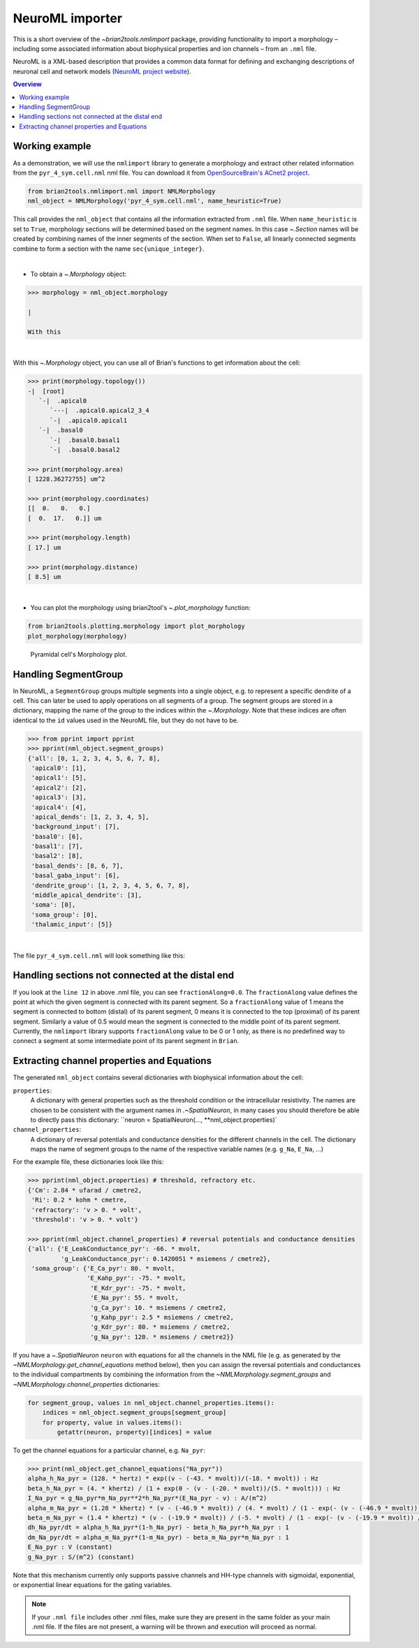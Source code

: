 NeuroML importer
================

This is a short overview of the `~brian2tools.nmlimport` package, providing
functionality to import a morphology – including some associated information about
biophysical properties and ion channels – from an ``.nml`` file.

NeuroML is a XML-based description that provides a common data format
for defining and exchanging descriptions of neuronal cell and network models
(`NeuroML project website <https://neuroml.org/>`_).

.. contents::
    Overview
    :local:

Working example
---------------

As a demonstration, we will use the ``nmlimport`` library to generate a morphology and
extract other related information from the ``pyr_4_sym.cell.nml`` nml file. You
can download it from `OpenSourceBrain's ACnet2 project <https://raw.githubusercontent.com/OpenSourceBrain/ACnet2/master/neuroConstruct/generatedNeuroML2/pyr_4_sym.cell.nml>`_.


.. code:: python

    from brian2tools.nmlimport.nml import NMLMorphology
    nml_object = NMLMorphology('pyr_4_sym.cell.nml', name_heuristic=True)

This call provides the ``nml_object`` that contains all the information
extracted from ``.nml`` file. When ``name_heuristic`` is set to ``True``,
morphology sections will be determined based on the segment names. In
this case `~.Section` names will be created by combining names of the inner
segments of the section. When set to ``False``, all linearly connected
segments combine to form a section with the name ``sec{unique_integer}``.

|

- To obtain a `~.Morphology` object:

.. code:: python

    >>> morphology = nml_object.morphology

    |

    With this

|

With this `~.Morphology` object, you can use all of Brian's functions to get information
about the cell:

.. code:: python

    >>> print(morphology.topology())
    -|  [root]
       `-|  .apical0
          `---|  .apical0.apical2_3_4
          `-|  .apical0.apical1
       `-|  .basal0
          `-|  .basal0.basal1
          `-|  .basal0.basal2

    >>> print(morphology.area)
    [ 1228.36272755] um^2

    >>> print(morphology.coordinates)
    [[  0.   0.   0.]
    [  0.  17.   0.]] um

    >>> print(morphology.length)
    [ 17.] um

    >>> print(morphology.distance)
    [ 8.5] um

|

- You can plot the morphology using brian2tool's `~.plot_morphology` function:

.. code:: python

    from brian2tools.plotting.morphology import plot_morphology
    plot_morphology(morphology)

.. figure:: ../images/pyramidal_morphology.png
   :scale: 80 %
   :alt: Pyramidal cell's morphology plot.

   Pyramidal cell's Morphology plot.

Handling SegmentGroup
---------------------

In NeuroML, a ``SegmentGroup`` groups multiple segments into a single object, e.g. to
represent a specific dendrite of a cell. This can later be used to apply operations
on all segments of a group. The segment groups are stored in a dictionary, mapping the
name of the group to the indices within the `~.Morphology`. Note that these indices
are often identical to the ``id`` values used in the NeuroML file, but they do not have
to be.

.. code:: python

    >>> from pprint import pprint
    >>> pprint(nml_object.segment_groups)
    {'all': [0, 1, 2, 3, 4, 5, 6, 7, 8],
     'apical0': [1],
     'apical1': [5],
     'apical2': [2],
     'apical3': [3],
     'apical4': [4],
     'apical_dends': [1, 2, 3, 4, 5],
     'background_input': [7],
     'basal0': [6],
     'basal1': [7],
     'basal2': [8],
     'basal_dends': [8, 6, 7],
     'basal_gaba_input': [6],
     'dendrite_group': [1, 2, 3, 4, 5, 6, 7, 8],
     'middle_apical_dendrite': [3],
     'soma': [0],
     'soma_group': [0],
     'thalamic_input': [5]}

|

The file ``pyr_4_sym.cell.nml`` will look something like this:

.. code-block:: xml
    :linenos:

    <cell id="pyr_4_sym">
        <morphology id="morphology_pyr_4_sym">
            <segment id="0" name="soma">
                <proximal x="0.0" y="0.0" z="0.0" diameter="23.0"/>
                <distal x="0.0" y="17.0" z="0.0" diameter="23.0"/>
            </segment>
            ..........
            ..........
            ..........

            <segment id="6" name="basal0">
                <parent segment="0" fractionAlong="0.0"/>
                <proximal x="0.0" y="17.0" z="0.0" diameter="4.0"/>
                <distal x="0.0" y="-50.0" z="0.0" diameter="4.0"/>
            </segment>
            ..........
            ..........
            ..........

            <segmentGroup id="apical_dends">
                <include segmentGroup="apical0"/>
                <include segmentGroup="apical2"/>
                <include segmentGroup="apical3"/>
                <include segmentGroup="apical4"/>
                <include segmentGroup="apical1"/>
            </segmentGroup>

            <segmentGroup id="middle_apical_dendrite">
                <include segmentGroup="apical3"/>
            </segmentGroup>
            ........
            ........
            ........
        </morphology>
    </cell>

Handling sections not connected at the distal end
-------------------------------------------------

If you look at the ``line 12`` in above .nml file, you can see
``fractionAlong=0.0``. The ``fractionAlong`` value defines the point at which the
given segment is connected with its parent segment. So a ``fractionAlong`` value
of 1 means the segment is connected to bottom (distal) of its parent segment, 0
means it is connected to the top (proximal) of its parent segment. Similarly a
value of 0.5 would mean the segment is connected to the middle point of its parent
segment. Currently, the ``nmlimport`` library supports ``fractionAlong`` value to be
0 or 1 only, as there is no predefined way to connect a segment at
some intermediate point of its parent segment in ``Brian``.


Extracting channel properties and Equations
-------------------------------------------

The generated ``nml_object`` contains several dictionaries with biophysical information
about the cell:

``properties``:
    A dictionary with general properties such as the threshold condition or the
    intracellular resistivity. The names are chosen to be consistent with the argument
    names in `.~SpatialNeuron`, in many cases you should therefore be able to directly
    pass this dictionary: ``neuron = SpatialNeuron(..., **nml_object.properties)`
``channel_properties``:
    A dictionary of reversal potentials and conductance densities for the different
    channels in the cell. The dictionary maps the name of segment groups to the name
    of the respective variable names (e.g. ``g_Na``, ``E_Na``, ...)

For the example file, these dictionaries look like this:

.. code:: python

    >>> pprint(nml_object.properties) # threshold, refractory etc.
    {'Cm': 2.84 * ufarad / cmetre2,
     'Ri': 0.2 * kohm * cmetre,
     'refractory': 'v > 0. * volt',
     'threshold': 'v > 0. * volt'}

    >>> pprint(nml_object.channel_properties) # reversal potentials and conductance densities
    {'all': {'E_LeakConductance_pyr': -66. * mvolt,
             'g_LeakConductance_pyr': 0.1420051 * msiemens / cmetre2},
     'soma_group': {'E_Ca_pyr': 80. * mvolt,
                    'E_Kahp_pyr': -75. * mvolt,
                     'E_Kdr_pyr': -75. * mvolt,
                     'E_Na_pyr': 55. * mvolt,
                     'g_Ca_pyr': 10. * msiemens / cmetre2,
                     'g_Kahp_pyr': 2.5 * msiemens / cmetre2,
                     'g_Kdr_pyr': 80. * msiemens / cmetre2,
                     'g_Na_pyr': 120. * msiemens / cmetre2}}

If you have a `~.SpatialNeuron` ``neuron`` with equations for all the channels in the NML file (e.g. as generated by the
`~NMLMorphology.get_channel_equations` method below), then you can assign the reversal potentials and conductances to
the individual compartments by combining the information from the `~NMLMorphology.segment_groups` and
`~NMLMorphology.channel_properties` dictionaries:

.. code:: python

    for segment_group, values in nml_object.channel_properties.items():
        indices = nml_object.segment_groups[segment_group]
        for property, value in values.items():
            getattr(neuron, property)[indices] = value


To get the channel equations for a particular channel, e.g. ``Na_pyr``:

.. code:: python

    >>> print(nml_object.get_channel_equations("Na_pyr"))
    alpha_h_Na_pyr = (128. * hertz) * exp((v - (-43. * mvolt))/(-18. * mvolt)) : Hz
    beta_h_Na_pyr = (4. * khertz) / (1 + exp(0 - (v - (-20. * mvolt))/(5. * mvolt))) : Hz
    I_Na_pyr = g_Na_pyr*m_Na_pyr**2*h_Na_pyr*(E_Na_pyr - v) : A/(m^2)
    alpha_m_Na_pyr = (1.28 * khertz) * (v - (-46.9 * mvolt)) / (4. * mvolt) / (1 - exp(- (v - (-46.9 * mvolt)) / (4. * mvolt))) : Hz
    beta_m_Na_pyr = (1.4 * khertz) * (v - (-19.9 * mvolt)) / (-5. * mvolt) / (1 - exp(- (v - (-19.9 * mvolt)) / (-5. * mvolt))) : Hz
    dh_Na_pyr/dt = alpha_h_Na_pyr*(1-h_Na_pyr) - beta_h_Na_pyr*h_Na_pyr : 1
    dm_Na_pyr/dt = alpha_m_Na_pyr*(1-m_Na_pyr) - beta_m_Na_pyr*m_Na_pyr : 1
    E_Na_pyr : V (constant)
    g_Na_pyr : S/(m^2) (constant)

Note that this mechanism currently only supports passive channels and HH-type channels with sigmoidal, exponential, or
exponential linear equations for the gating variables.

.. note::

    If your ``.nml file`` includes other .nml files, make sure they
    are present in the same folder as your main .nml file. If the files are
    not present, a warning will be thrown and execution will proceed as normal.


